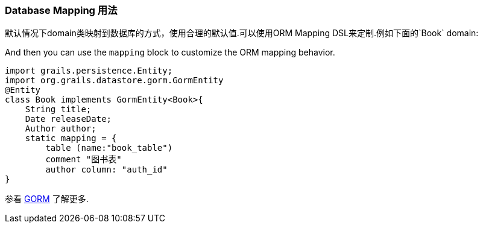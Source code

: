 
=== Database Mapping 用法


默认情况下domain类映射到数据库的方式，使用合理的默认值.可以使用ORM Mapping DSL来定制.例如下面的`Book` domain:

And then you can use the `mapping` block to customize the ORM mapping behavior.

[source,groovy]
----

import grails.persistence.Entity;
import org.grails.datastore.gorm.GormEntity
@Entity
class Book implements GormEntity<Book>{
    String title;
    Date releaseDate;
    Author author;
    static mapping = {
        table (name:"book_table")
        comment "图书表"
        author column: "auth_id"
}
----

参看 link:../GORM.html[GORM] 了解更多.

